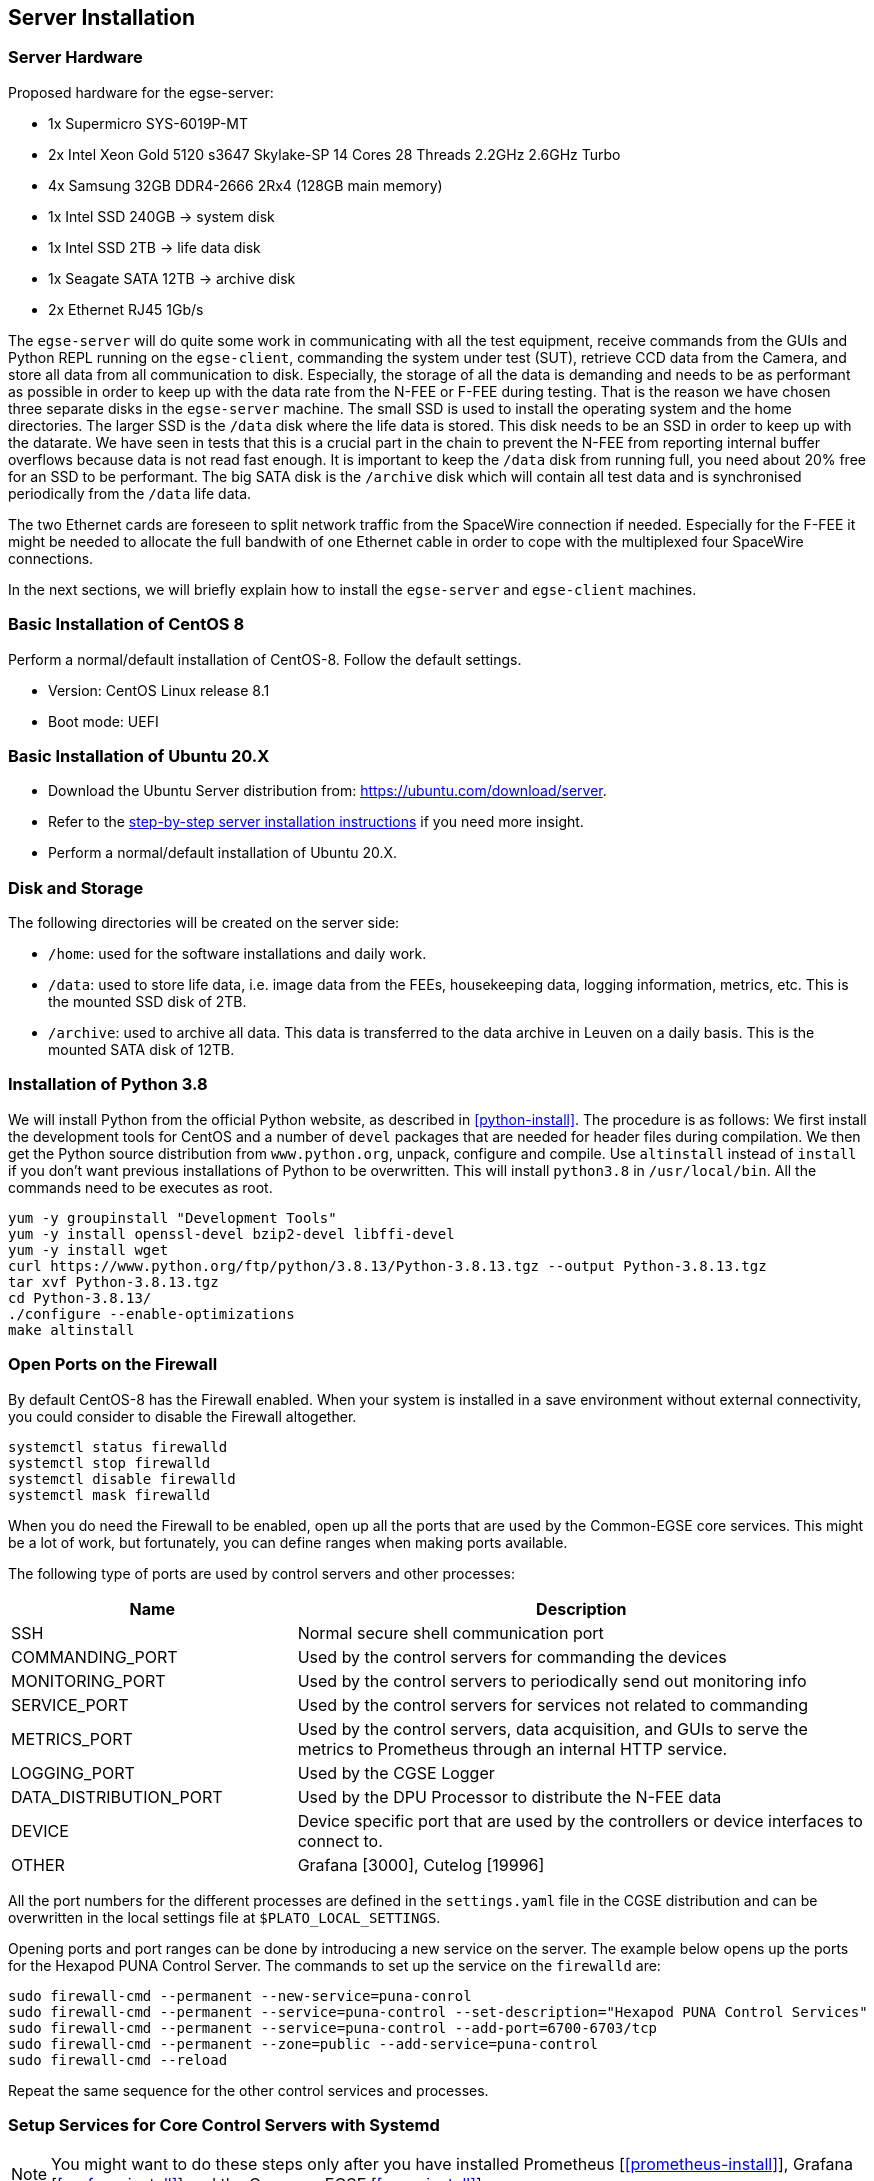 [#egse-server-install]
== Server Installation

=== Server Hardware

Proposed hardware for the egse-server:

* 1x Supermicro SYS-6019P-MT
* 2x Intel Xeon Gold 5120 s3647 Skylake-SP 14 Cores 28 Threads 2.2GHz 2.6GHz Turbo
* 4x Samsung 32GB DDR4-2666 2Rx4 (128GB main memory)
* 1x Intel SSD 240GB -> system disk
* 1x Intel SSD 2TB -> life data disk
* 1x Seagate SATA 12TB -> archive disk
* 2x Ethernet RJ45 1Gb/s

The `egse-server` will do quite some work in communicating with all the test equipment, receive commands from the GUIs and Python REPL running on the `egse-client`, commanding the system under test (SUT), retrieve CCD data from the Camera, and store all data from all communication to disk. Especially, the storage of all the data is demanding and needs to be as performant as possible in order to keep up with the data rate from the N-FEE or F-FEE during testing. That is the reason we have chosen three separate disks in the `egse-server` machine. The small SSD is used to install the operating system and the home directories. The larger SSD is the `/data` disk where the life data is stored. This disk needs to be an SSD in order to keep up with the datarate. We have seen in tests that this is a crucial part in the chain to prevent the N-FEE from reporting internal buffer overflows because data is not read fast enough. It is important to keep the `/data` disk from running full, you need about 20% free for an SSD to be performant. The big SATA disk is the `/archive` disk which will contain all test data and is synchronised periodically from the `/data` life data.

The two Ethernet cards are foreseen to split network traffic from the SpaceWire connection if needed. Especially for the F-FEE it might be needed to allocate the full bandwith of one Ethernet cable in order to cope with the multiplexed four SpaceWire connections.

In the next sections, we will briefly explain how to install the `egse-server` and `egse-client` machines.

=== Basic Installation of CentOS 8

Perform a normal/default installation of CentOS-8. Follow the default settings.

* Version: CentOS Linux release 8.1
* Boot mode: UEFI

=== Basic Installation of Ubuntu 20.X

* Download the Ubuntu Server distribution from: https://ubuntu.com/download/server.
* Refer to the https://ubuntu.com/tutorials/install-ubuntu-server[step-by-step server installation instructions] if you need more insight.
* Perform a normal/default installation of Ubuntu 20.X.

=== Disk and Storage

The following directories will be created on the server side:

* `/home`: used for the software installations and daily work.
* `/data`: used to store life data, i.e. image data from the FEEs,
housekeeping data, logging information, metrics, etc. This is the mounted SSD disk of 2TB.
* `/archive`: used to archive all data. This data is transferred to the data archive in Leuven on a daily basis. This is the mounted SATA disk of 12TB.


=== Installation of Python 3.8

We will install Python from the official Python website, as described in <<python-install>>. The procedure is as follows: We first install the development tools for CentOS and a number of `devel` packages that are needed for header files during compilation. We then get the Python source distribution from `www.python.org`, unpack, configure and compile. Use `altinstall` instead of `install` if you don't want previous installations of Python to be overwritten. This will install `python3.8` in `/usr/local/bin`. All the commands need to be executes as root.

    yum -y groupinstall "Development Tools"
    yum -y install openssl-devel bzip2-devel libffi-devel
    yum -y install wget
    curl https://www.python.org/ftp/python/3.8.13/Python-3.8.13.tgz --output Python-3.8.13.tgz
    tar xvf Python-3.8.13.tgz
    cd Python-3.8.13/
    ./configure --enable-optimizations
    make altinstall


=== Open Ports on the Firewall

By default CentOS-8 has the Firewall enabled. When your system is installed in a save environment without external connectivity, you could consider to disable the Firewall altogether.

[source]
----
systemctl status firewalld
systemctl stop firewalld
systemctl disable firewalld
systemctl mask firewalld
----

When you do need the Firewall to be enabled, open up all the ports that are used by the Common-EGSE core services. This might be a lot of work, but fortunately, you can define ranges when making ports available.

The following type of ports are used by control servers and other processes:

[%header,cols="1,2"]
|===
| Name | Description
| SSH | Normal secure shell communication port
| COMMANDING_PORT | Used by the control servers for commanding the devices
| MONITORING_PORT | Used by the control servers to periodically send out monitoring info
| SERVICE_PORT | Used by the control servers for services not related to commanding
| METRICS_PORT | Used by the control servers, data acquisition, and GUIs to serve the metrics to Prometheus through an internal HTTP service.
| LOGGING_PORT | Used by the CGSE Logger
| DATA_DISTRIBUTION_PORT | Used by the DPU Processor to distribute the N-FEE data
| DEVICE | Device specific port that are used by the controllers or device interfaces to connect to.
| OTHER | Grafana [3000], Cutelog [19996]
|===

All the port numbers for the different processes are defined in the `settings.yaml` file in the CGSE distribution and can be overwritten in the local settings file at `$PLATO_LOCAL_SETTINGS`.

Opening ports and port ranges can be done by introducing a new service on the server. The example below opens up the ports for the Hexapod PUNA Control Server. The commands to set up the service on the `firewalld` are:

    sudo firewall-cmd --permanent --new-service=puna-conrol
    sudo firewall-cmd --permanent --service=puna-control --set-description="Hexapod PUNA Control Services"
    sudo firewall-cmd --permanent --service=puna-control --add-port=6700-6703/tcp
    sudo firewall-cmd --permanent --zone=public --add-service=puna-control
    sudo firewall-cmd --reload

Repeat the same sequence for the other control services and processes.


=== Setup Services for Core Control Servers with Systemd

[NOTE]
====
You might want to do these steps only after you have installed Prometheus [<<prometheus-install>>], Grafana [<<grafana-install>>] and the Common-EGSE [<<cgse-install>>]
====

The control servers for this project that run on the ``egse-server`` are all
managed by the ``systemd`` service manager. For information on *systemd* check
out the documentation on the Redhat System Administration Site at https://access.redhat.com/documentation/en-us/red_hat_enterprise_linux/7/html/system_administrators_guide/chap-managing_services_with_systemd[RHEL7].

The service files for each of the core control servers are located in the `server` directory at the root of the `plato-common-egse` project. You will have to adapt the services —especially the absolute paths— to your needs and setup. Then copy the service files into the ``/etc/systemd/system`` directory:

    sudo cp sm_cs.service /etc/systemd/system
    sudo cp cm_cs.service /etc/systemd/system
    sudo cp pm_cs.service /etc/systemd/system
    sudo cp log_cs.service /etc/systemd/system
    sudo cp syn_cs.service /etc/systemd/system

The following code lists the entire service for the Storage Manager Control Server. The text `EnvironmentFile` and `WorkingDirectory` need special attention for your specific setup.

----
[Unit]
Description=Storage Manager Control Server
After=network-online.target

[Service]
Type=simple
Restart=always
RestartSec=3
User=plato-data
Group=plato-data
EnvironmentFile=/cgse/env.txt
WorkingDirectory=/home/plato-data/workdir
ExecStart=/cgse/bin/sm_cs

[Install]
Alias=sm_cs.service
WantedBy=multi-user.target
----

The service starts the specific control server from a script that was created during the `setuptools` installation, in our example in the `/cgse/bin` folder. Check the services files for the Configuration Manager and Process Manager also, they contain a specific delay time of 3s to ensure the Storage manager had enough time to start up and process registrations.

----
[Service]
ExecStartPre=/bin/sleep 3
----

[WARNING]
====
You will also need to create the `/home/plato-data/workdir` folder for the user `plato-data`. Without this folder, the service will not start and you will get a `(code=exited, status=200/CHDIR)` when you run a `systemctl status` command for the service.
====

Once the services file is correct, start the service as follows:

    sudo systemctl start sm_cs

and to automatically start the service on boot:

    sudo systemctl enable sm_cs

The counter parts of the above commands are *stop* and *disable* where the former just stops the service and the latter prevents the service to start at boot time.

Whenever you have made a change to the services file and copied it back into the ``/etc/systemd/system`` directory, reload the daemons as follows:

    sudo systemctl daemon-reload

If you need to know the status of one of the control services, use the following command, e.g. for the Process manager:

    sudo systemctl status pm_cs.service

This prints out the status info on the service plus the last few messages that were send to stdout or stderr.

When you want to check and follow the output in ``/var/log/messages`` for the specific service, you can use the `journalctl` command. An example for the process manager `pm_cs`:

    sudo journalctl -f -u pm_cs

When you run into a authentication error while starting the control servers, you will need to disable SELinux (Security-Enhanced Linux). The error will look something like this (excerpt from `/var/log/messages`):

[source%nowrap]
----
Sep 11 17:59:46 localhost systemd[1]: sm_cs.service: Service RestartSec=3s expired, scheduling restart.
Sep 11 17:59:46 localhost systemd[1]: sm_cs.service: Scheduled restart job, restart counter is at 369.
Sep 11 17:59:46 localhost systemd[1]: Stopped Storage Manager Control Server.
Sep 11 17:59:46 localhost systemd[1]: Started Storage Manager Control Server.
Sep 11 17:59:46 localhost systemd[22013]: sm_cs.service: Failed to execute command: Permission denied
Sep 11 17:59:46 localhost systemd[22013]: sm_cs.service: Failed at step EXEC spawning /cgse/bin/sm_cs: Permission denied
Sep 11 17:59:46 localhost systemd[1]: sm_cs.service: Main process exited, code=exited, status=203/EXEC
Sep 11 17:59:46 localhost systemd[1]: sm_cs.service: Failed with result 'exit-code'.
Sep 11 17:59:47 localhost setroubleshoot[19162]: failed to retrieve rpm info for /cgse/bin/sm_cs
Sep 11 17:59:47 localhost setroubleshoot[19162]: SELinux is preventing /usr/lib/systemd/systemd from 'read, open' accesses on the file /cgse/bin/sm_cs. For complete SELinux messages run: sealert -l a77af8c2-c91a-43cd-9b64-e7c0a5b24311
Sep 11 17:59:47 localhost platform-python[19162]: SELinux is preventing /usr/lib/systemd/systemd from 'read, open' accesses on the file /cgse/bin/sm_cs.#012#012*****  Plugin catchall (100. confidence) suggests   **************************#012#012If you believe that systemd should be allowed read open access on the sm_cs file by default.#012Then you should report this as a bug.#012You can generate a local policy module to allow this access.#012Do#012allow this access for now by executing:#012# ausearch -c '(sm_cs)' --raw | audit2allow -M my-smcs#012# semodule -X 300 -i my-smcs.pp#012
----
To disable SELinux, edit the `/etc/selinux/config` file and set `SELINUX=disabled`. Then reboot your system (this is a kernel setting, therefore we need to reboot).

=== Check your services

A simple and quick way to check if the core services are still running together with Prometheusfootnote:[The installation of Prometheus is explained in <<prometheus-install>>] and Grafanafootnote:[The installation of Grafana is explained in <<grafana-install>>] is to check the running processes:

[source%nowrap]
----
[plato-data@egse-server]$ ps -ef|egrep "prometheus|grafana|_cs"
plato-d+   64839       1  5 Jun24 ?        08:17:43 /home/plato-data/software/prometheus/prometheus --config.file /home/plato-data/software/prometheus/prometheus-egse-server.yml --storage.tsdb.path /data/metrics/data/
plato-d+  808513       1  0 Apr19 ?        06:33:25 /home/plato-data/software/grafana/bin/grafana-server
plato-d+ 2519545       1  4 Jun21 ?        09:12:10 /usr/bin/python3 /cgse/bin/sm_cs start
plato-d+ 2519684       1  3 Jun21 ?        06:57:04 /usr/bin/python3 /cgse/bin/syn_cs start
plato-d+ 2519771       1  2 Jun21 ?        04:36:55 /usr/bin/python3 /cgse/bin/cm_cs start
plato-d+ 2543093       1  0 Jun21 ?        00:28:03 /usr/bin/python3 /cgse/bin/log_cs start
plato-d+ 2633916       1  2 Jun21 ?        04:28:20 /usr/bin/python3 /cgse/bin/pm_cs start
[plato-data@egse-server]$
----

